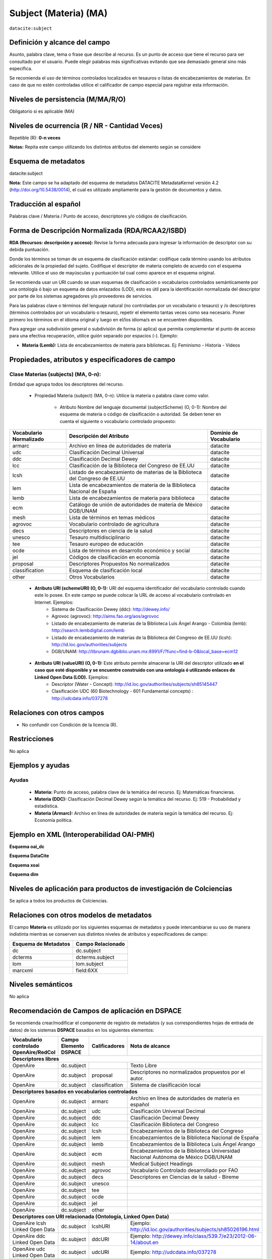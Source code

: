 .. _dci:subject:

Subject (Materia) (MA)
======================

``datacite:subject``

Definición y alcance del campo
------------------------------
Asunto, palabra clave, tema o frase que describe al recurso. Es un punto de acceso que tiene el recurso para ser consultado por el usuario. Puede elegir palabras más significativas evitando que sea demasiado general sino más específica. 

Se recomienda el uso de términos controlados localizados en tesauros o listas de encabezamientos de materias. En caso de que no estén controladas utilice el calificador de campo especial para registrar esta información.
 


Niveles de persistencia (M/MA/R/O)
------------------------------------
Obligatorio si es aplicable (MA)

Niveles de ocurrencia (R / NR -  Cantidad Veces)
------------------------------------------------
Repetible (R): **0-n veces**

..

**Notas:** Repita este campo utilizando los distintos atributos del elemento según se considere

Esquema de metadatos
------------------------------
datacite:subject

**Nota:** Este campo se ha adaptado del esquema de metadatos DATACITE MetadataKernel versión 4.2 (http://doi.org/10.5438/0014), el cual es utilizado ampliamente para la gestión de documentos y datos. 

Traducción al español
---------------------
Palabras clave / Materia / Punto de acceso, descriptores y/o códigos de clasificación.

Forma de Descripción Normalizada (RDA/RCAA2/ISBD)
-------------------------------------------------
**RDA (Recursos: descripción y acceso):** Revise la forma adecuada para ingresar la información de descriptor con su debida puntuación.

Donde los términos se toman de un esquema de clasificación estándar: codifique cada término usando los atributos adicionales de la propiedad del sujeto. Codifique el descriptor de materia completo de acuerdo con el esquema relevante. Utilice el uso de mayúsculas y puntuación tal cual como aparece en el esquema original.

Se recomienda usar un URI cuando se usan esquemas de clasificación o vocabularios controlados semánticamente por una ontología ó bajo un esquema de datos enlazados (LOD), esto es útil para la identificación normalizada del descriptor por parte de los sistemas agregadores y/o proveedores de servicios.

Para las palabras clave o términos del lenguaje natural (no controladas por un vocabulario o tesauro) y /o descriptores (términos controlados por un vocabulario o tesauro), repetir el elemento tantas veces como sea necesario. Poner primero los términos en el idioma original y luego en el/los idioma/s en se encuentren disponibles. 

Para agregar una subdivisión general o subdivisión de forma (si aplica) que permita complementar el punto de acceso para una efectiva recuperación, utilice guión separado por espacios (-). Ejemplo:

- **Materia (Lemb):** Lista de encabezamientos de materia para bibliotecas. Ej: Feminismo - Historia - Videos


Propiedades, atributos y especificadores de campo
-------------------------------------------------

Clase Materias (subjects) (MA, 0-n):
++++++++++++++++++++++++++++++++++++

Entidad que agrupa todos los descriptores del recurso.

    - Propiedad Materia (subject) (MA, 0-n): Utilice la materia o palabra clave como valor.

        - Atributo Nombre del lenguaje documental (subjectScheme) (O, 0-1): Nombre del esquema de materia o código de clasificación o autoridad. Se deben tener en cuenta el siguiente o vocabulario controlado propuesto:

+-------------------------+------------------------------------------------------------------------------+------------------------+
| Vocabulario Normalizado | Descripción del Atributo                                                     | Dominio de Vocabulario |
+=========================+==============================================================================+========================+
| armarc                  | Archivo en línea de autoridades de materia                                   | datacite               |
+-------------------------+------------------------------------------------------------------------------+------------------------+
| udc                     | Clasificación Decimal Universal                                              | datacite               |
+-------------------------+------------------------------------------------------------------------------+------------------------+
| ddc                     | Clasificación Decimal Dewey                                                  | datacite               |
+-------------------------+------------------------------------------------------------------------------+------------------------+
| lcc                     | Clasificación de la Biblioteca del Congreso de EE.UU                         | datacite               |
+-------------------------+------------------------------------------------------------------------------+------------------------+
| lcsh                    | Listado de encabezamiento de materias de la Biblioteca del Congreso de EE.UU | datacite               |
+-------------------------+------------------------------------------------------------------------------+------------------------+
| lem                     | Lista de encabezamientos de materia de la Biblioteca Nacional de España      | datacite               |
+-------------------------+------------------------------------------------------------------------------+------------------------+
| lemb                    | Lista de encabezamientos de materia para biblioteca                          | datacite               |
+-------------------------+------------------------------------------------------------------------------+------------------------+
| ecm                     | Catálogo de unión de autoridades de materia de México DGB/UNAM               | datacite               |
+-------------------------+------------------------------------------------------------------------------+------------------------+
| mesh                    | Lista de términos en temas médicos                                           | datacite               |
+-------------------------+------------------------------------------------------------------------------+------------------------+
| agrovoc                 | Vocabulario controlado de agricultura                                        | datacite               |
+-------------------------+------------------------------------------------------------------------------+------------------------+
| decs                    | Descriptores en ciencia de la salud                                          | datacite               |
+-------------------------+------------------------------------------------------------------------------+------------------------+
| unesco                  | Tesauro multidisciplinario                                                   | datacite               |
+-------------------------+------------------------------------------------------------------------------+------------------------+
| tee                     | Tesauro europeo de educación                                                 | datacite               |
+-------------------------+------------------------------------------------------------------------------+------------------------+
| ocde                    | Lista de términos en desarrollo económico y social                           | datacite               |
+-------------------------+------------------------------------------------------------------------------+------------------------+
| jel                     | Códigos de clasificación en economía                                         | datacite               |
+-------------------------+------------------------------------------------------------------------------+------------------------+
| proposal                | Descriptores Propuestos No normalizados                                      | datacite               |
+-------------------------+------------------------------------------------------------------------------+------------------------+
| classification          | Esquema de clasificación local                                               | datacite               |
+-------------------------+------------------------------------------------------------------------------+------------------------+
| other                   | Otros Vocabularios                                                           | datacite               |
+-------------------------+------------------------------------------------------------------------------+------------------------+

        - **Atributo URI (schemeURI) (O, 0-1):** URI del esquema identificador del vocabulario controlado cuando este lo posee. En este campo se puede colocar la URL de acceso al vocabulario controlado en Internet. Ejemplos:
            - Sistema de Clasificación Dewey (ddc): http://dewey.info/
            - Agrovoc (agrovoc):  http://aims.fao.org/aos/agrovoc 
            - Listado de encabezamiento de materias de la Biblioteca Luis Ángel Arango - Colombia (lemb): http://search.lembdigital.com/lemb 
            - Listado de encabezamiento de materias de la Biblioteca del Congreso de EE.UU (lcsh): http://id.loc.gov/authorities/subjects 
            - DGB/UNAM: http://librunam.dgbiblio.unam.mx:8991/F/?func=find-b-0&local_base=ecm12 

..

        - **Atributo URI (valueURI) (O, 0-1):** Este atributo permite almacenar la URI del descriptor utilizado **en el caso que esté disponible y se encuentre construido con una  ontología ó utilizando enlaces de Linked Open Data (LOD).** Ejemplos:
            - Descriptor (Water - Concept):  http://id.loc.gov/authorities/subjects/sh85145447 
            - Clasificación UDC (60  Biotechnology - 601 Fundamental concepts) :  http://udcdata.info/037278 

Relaciones con otros campos
---------------------------

- No confundir con Condición de la licencia (R).

Restricciones
-------------

No aplica


Ejemplos y ayudas
-----------------

Ayudas 
++++++

  - **Materia:** Punto de acceso, palabra clave de la temática del recurso. Ej: Matemáticas financieras.
  - **Materia (DDC):** Clasificación Decimal Dewey según la temática del recurso. Ej: 519 - Probabilidad y estadística.
  - **Materia (Armarc):** Archivo en línea de autoridades de materia según la temática del recurso. Ej: Economía política. 

Ejemplo en XML  (Interoperabilidad OAI-PMH)
-------------------------------------------

**Esquema oai_dc**

.. code-block:: xml
   :linenos:

   <dc:subject>Tributos locales</dc:subject>
   <dc:subject>Impuesto sobre el Incremento de Valor de los Terrenos de Naturaleza Urbana</dc:subject>
   <dc:subject>Tribunal Constitucional</dc:subject>
   <dc:subject>Capacidad Económica</dc:subject>

**Esquema DataCite**

.. code-block:: xml
   :linenos:

   <datacite:subjects>
    <datacite:subject>Arenes</datacite:subject>
    <datacite:subject>Carbene</datacite:subject>
    <datacite:subject>C-H activation</datacite:subject>
    <datacite:subject>Iron</datacite:subject>
    <datacite:subject>Manganese</datacite:subject>
   </datacite:subjects>

.. code-block:: xml
   :linenos:

   <datacite:subjects>
    <datacite:subject>Geología</datacite:subject>
    <datacite:subject subjectScheme="DDC" schemeURI="http://dewey.info/" valueURI="">551 Geología, hidrología</datacite:subject>
   </datacite:subjects>

**Esquema xoai**

.. code-block:: xml
   :linenos:

   <element name="subject">
   <element name="other">
       <element name="es_ES">
           <field name="value">Arenes</field>
           <field name="value">Carbene</field>
           <field name="value">C-H activation</field>
           <field name="value">Iron</field>
           <field name="value">Manganese</field>
       </element>
   </element>
   </element>

**Esquema dim**

.. code-block:: xml
   :linenos:

   <dim:field mdschema="dc" element="subject" qualifier="other" lang="es_ES">Arenes</dim:field>
   <dim:field mdschema="dc" element="subject" qualifier="other" lang="es_ES">Carbene</dim:field>
   <dim:field mdschema="dc" element="subject" qualifier="other" lang="es_ES">C-H activation</dim:field>
   <dim:field mdschema="dc" element="subject" qualifier="other" lang="es_ES">Iron</dim:field>
   <dim:field mdschema="dc" element="subject" qualifier="other" lang="es_ES">Manganese</dim:field>


Niveles de aplicación para productos de investigación de Colciencias
--------------------------------------------------------------------
Se aplica a todos los productos de Colciencias.


Relaciones con otros modelos de metadatos
-----------------------------------------

El campo **Materia** es utilizado por los siguientes esquemas de metadatos y puede intercambiarse su uso de manera indistinta mientras se conserven sus distintos niveles de atributos y especificadores de campo:

+----------------------+-------------------+
| Esquema de Metadatos | Campo Relacionado |
+======================+===================+
| dc                   | dc.subject        |
+----------------------+-------------------+
| dcterms              | dcterms.subject   |
+----------------------+-------------------+
| lom                  | lom.subject       |
+----------------------+-------------------+
| marcxml              | field:6XX         |
+----------------------+-------------------+

Niveles semánticos
------------------

No aplica

Recomendación de Campos de aplicación en DSPACE
-----------------------------------------------

Se recomienda crear/modificar el componente de registro de metadatos (y sus correspondientes hojas de entrada de datos) de los sistemas **DSPACE** basados en los siguientes elementos:

+----------------------------------------+--------------------------+-------------------+-----------------------------------------------------------------------------------+
| Vocabulario controlado OpenAire/RedCol | Campo Elemento DSPACE    | Calificadores     | Nota de alcance                                                                   |
+========================================+==========================+===================+===================================================================================+
|      **Descriptores libres**                                                                                                                                              |
+----------------------------------------+--------------------------+-------------------+-----------------------------------------------------------------------------------+
| OpenAire                               | dc.subject               |                   | Texto Libre                                                                       |
+----------------------------------------+--------------------------+-------------------+-----------------------------------------------------------------------------------+
| OpenAire                               | dc.subject               | proposal          | Descriptores no normalizados propuestos por el autor.                             |
+----------------------------------------+--------------------------+-------------------+-----------------------------------------------------------------------------------+
| OpenAire                               | dc.subject               | classification    | Sistema de clasificación local                                                    |
+----------------------------------------+--------------------------+-------------------+-----------------------------------------------------------------------------------+
|             **Descriptores basados en vocabularios controlados**                                                                                                          |
+----------------------------------------+--------------------------+-------------------+-----------------------------------------------------------------------------------+
| OpenAire                               | dc.subject               | armarc            | Archivo en línea de autoridades de materia en español                             |
+----------------------------------------+--------------------------+-------------------+-----------------------------------------------------------------------------------+
| OpenAire                               | dc.subject               | udc               | Clasificación Universal Decimal                                                   |
+----------------------------------------+--------------------------+-------------------+-----------------------------------------------------------------------------------+
| OpenAire                               | dc.subject               | ddc               | Clasificación Decimal Dewey                                                       |
+----------------------------------------+--------------------------+-------------------+-----------------------------------------------------------------------------------+
| OpenAire                               | dc.subject               | lcc               | Clasificación Biblioteca del Congreso                                             |
+----------------------------------------+--------------------------+-------------------+-----------------------------------------------------------------------------------+
| OpenAire                               | dc.subject               | lcsh              | Encabezamientos de la Biblioteca del Congreso                                     |
+----------------------------------------+--------------------------+-------------------+-----------------------------------------------------------------------------------+
| OpenAire                               | dc.subject               | lem               | Encabezamientos de la Biblioteca Nacional de España                               |
+----------------------------------------+--------------------------+-------------------+-----------------------------------------------------------------------------------+
| OpenAire                               | dc.subject               | lemb              | Encabezamientos de la Biblioteca Luis Ángel Arango                                |
+----------------------------------------+--------------------------+-------------------+-----------------------------------------------------------------------------------+
| OpenAire                               | dc.subject               | ecm               | Encabezamientos de la Biblioteca Universidad Nacional Autónoma de México DGB/UNAM |
+----------------------------------------+--------------------------+-------------------+-----------------------------------------------------------------------------------+
| OpenAire                               | dc.subject               | mesh              | Medical Subject Headings                                                          |
+----------------------------------------+--------------------------+-------------------+-----------------------------------------------------------------------------------+
| OpenAire                               | dc.subject               | agrovoc           | Vocabulario Controlado desarrollado por FAO                                       |
+----------------------------------------+--------------------------+-------------------+-----------------------------------------------------------------------------------+
| OpenAire                               | dc.subject               | decs              | Descriptores en Ciencias de la salud - Bireme                                     |
+----------------------------------------+--------------------------+-------------------+-----------------------------------------------------------------------------------+
| OpenAire                               | dc.subject               | unesco            |                                                                                   |
+----------------------------------------+--------------------------+-------------------+-----------------------------------------------------------------------------------+
| OpenAire                               | dc.subject               | tee               |                                                                                   |
+----------------------------------------+--------------------------+-------------------+-----------------------------------------------------------------------------------+
| OpenAire                               | dc.subject               | ocde              |                                                                                   |
+----------------------------------------+--------------------------+-------------------+-----------------------------------------------------------------------------------+
| OpenAire                               | dc.subject               | jel               |                                                                                   |
+----------------------------------------+--------------------------+-------------------+-----------------------------------------------------------------------------------+
| OpenAire                               | dc.subject               | other             |                                                                                   |
+----------------------------------------+--------------------------+-------------------+-----------------------------------------------------------------------------------+
|              **Descriptores con URI relacionada (Ontología, Linked Open Data)**                                                                                           |
+----------------------------------------+--------------------------+-------------------+-----------------------------------------------------------------------------------+
| OpenAire lcsh Linked Open Data         | dc.subject               | lcshURI           | Ejemplo: http://id.loc.gov/authorities/subjects/sh85026196.html                   |
+----------------------------------------+--------------------------+-------------------+-----------------------------------------------------------------------------------+
| OpenAire ddc Linked Open Data          | dc.subject               | ddcURI            | Ejemplo: http://dewey.info/class/539.7/e23/2012-06-14/about.en                    |
+----------------------------------------+--------------------------+-------------------+-----------------------------------------------------------------------------------+
| OpenAire udc Linked Open Data          | dc.subject               | udcURI            | Ejemplo: http://udcdata.info/037278                                               |
+----------------------------------------+--------------------------+-------------------+-----------------------------------------------------------------------------------+
| OpenAire Agrovoc Linked Open Data      | dc.subject               | agrovocURI        | Ejemplo: http://aims.fao.org/aos/agrovoc/c_13551                                  |
+----------------------------------------+--------------------------+-------------------+-----------------------------------------------------------------------------------+

**NOTAS:**

- Se recomienda construir en DSPACE todos nombres de campos que provean una  URI relacionada (Ontología, Linked Open Data) de la siguiente forma: Nombre del Vocabulario + “URI”, por ejemplo:

    - Vocabulario: AGROVOC
    - Nombre normalizado del vocabulario: agrovoc
    - Campo en DSPACE para agregar los términos relacionados: **dc.subject.agrovoc**
    - Campo en DSPACE para agregar las URI relacionadas a los término: **dc.subject.agrovocURI**


Recomendaciones de migración de Modelos anteriores (BDCOL, SNAAC, LA REFERENCIA, OPENAIRE 2, OPENAIRE 3)
--------------------------------------------------------------------------------------------------------

  - Se recomienda específicamente crear los nuevos atributos/especificadores de campo de **subject** según la codificación propuesta.